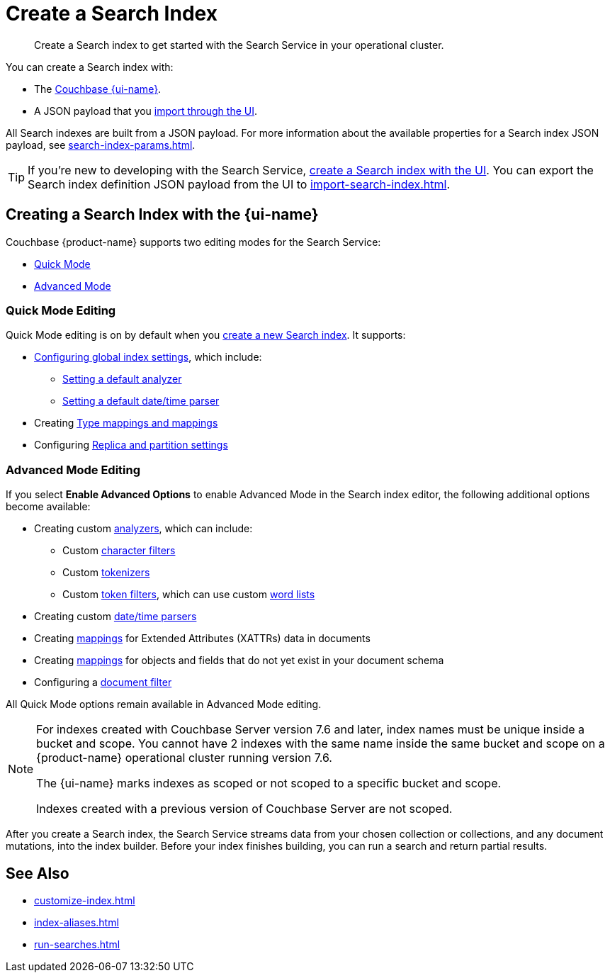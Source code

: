 = Create a Search Index 
:page-topic-type: concept 
:page-ui-name: {ui-name}
:page-product-name: {product-name}
:page-aliases: clusters:search-service/create-full-text-indexes.adoc, clusters:search-service/manage-full-text-indexes.adoc
:description: Create a Search index to get started with the Search Service in your operational cluster. 

[abstract]
{description}

You can create a Search index with: 

* The <<ui,Couchbase {page-ui-name}>>. 
// * The <<sdks,Couchbase SDKs>>.
* A JSON payload that you xref:import-search-index.adoc[import through the UI].

All Search indexes are built from a JSON payload. 
For more information about the available properties for a Search index JSON payload, see xref:search-index-params.adoc[].

TIP: If you're new to developing with the Search Service, <<ui,create a Search index with the UI>>. 
You can export the Search index definition JSON payload from the UI to xref:import-search-index.adoc[].

[#ui]
== Creating a Search Index with the {page-ui-name}

Couchbase {page-product-name} supports two editing modes for the Search Service: 

* <<quick-mode,Quick Mode>>
* <<advanced-mode,Advanced Mode>>

[#quick-mode]
=== Quick Mode Editing

Quick Mode editing is on by default when you xref:create-search-index-ui.adoc[create a new Search index].
It supports: 

* xref:create-search-index-ui.adoc#configure-settings[Configuring global index settings], which include:
** xref:customize-index.adoc#analyzers[Setting a default analyzer]
** xref:customize-index.adoc#date-time[Setting a default date/time parser]
* Creating xref:customize-index.adoc#type-mappings[Type mappings and mappings]
* Configuring xref:customize-index.adoc#replica[Replica and partition settings]

[#advanced-mode]
=== Advanced Mode Editing 

If you select *Enable Advanced Options* to enable Advanced Mode in the Search index editor, the following additional options become available: 

* Creating custom xref:customize-index.adoc#analyzers[analyzers], which can include: 
** Custom xref:customize-index.adoc#character-filters[character filters]
** Custom xref:customize-index.adoc#tokenizers[tokenizers]
** Custom xref:customize-index.adoc#token-filters[token filters], which can use custom xref:customize-index.adoc#wordlists[word lists]
* Creating custom xref:customize-index.adoc#date-time[date/time parsers]
* Creating xref:customize-index.adoc#type-mappings[mappings] for Extended Attributes (XATTRs) data in documents
* Creating xref:customize-index.adoc#type-mappings[mappings] for objects and fields that do not yet exist in your document schema
* Configuring a xref:customize-index.adoc#type-identifiers[document filter]

All Quick Mode options remain available in Advanced Mode editing. 

[NOTE]
====
For indexes created with Couchbase Server version 7.6 and later, index names must be unique inside a bucket and scope.
You cannot have 2 indexes with the same name inside the same bucket and scope on a {page-product-name} operational cluster running version 7.6.

The {page-ui-name} marks indexes as scoped or not scoped to a specific bucket and scope.

Indexes created with a previous version of Couchbase Server are not scoped. 
==== 

After you create a Search index, the Search Service streams data from your chosen collection or collections, and any document mutations, into the index builder.
Before your index finishes building, you can run a search and return partial results. 

//[#sdks]
//== Creating a Search Index with Couchbase SDKs

//You can create a Search index with Couchbase SDKs.

//For an example of directly using the Java SDK to create a Search index, see *NEED_NEW_EXAMPLE_PAGE*

//For more information about Search in the various Couchbase SDKs, see *SDK_INTRO_PAGE*.

// [#api]
// == Creating a Search Index with the REST API

// You can create a Search index with the REST API through a JSON payload.

// Most properties in the JSON payload correspond to settings in the {page-ui-name}. 
// You can also copy the Search index definition JSON payload from a Search index in the {page-ui-name} to use in a REST API call. 

// [NOTE]
// ====
// Use the scoped name for an index with the xref:server:rest-api:rest-fts.adoc[Search Service REST API] for any endpoints that do not include the bucket and scope in their path. 
// For example, you must use `bucket.scope.index_name` as the format for your index name with the `analyzeDoc` endpoint, but not with the new 7.6 `query` endpoint.
// ====

// For more information about how to use the REST API to create a Search index, see.

== See Also 

* xref:customize-index.adoc[]
* xref:index-aliases.adoc[]
* xref:run-searches.adoc[]
